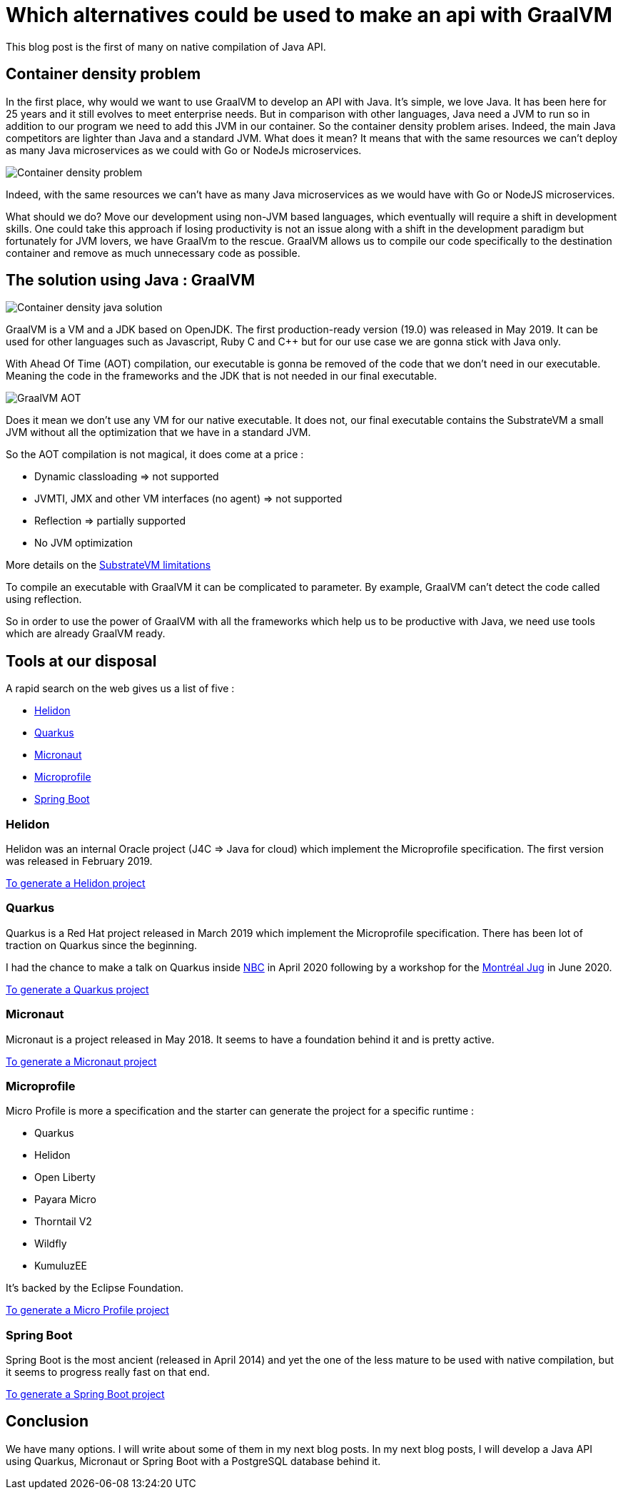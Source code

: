 = Which alternatives could be used to make an api with GraalVM
:showtitle:
//:page-excerpt: Excerpt goes here.
//:page-root: ../../../
:date: 2021-01-11 7:00:00 -0500
:layout: post
//:title: Man must explore, r sand this is exploration at its greatest
:page-subtitle: "Which alternatives could be used to make an api with GraalVM"
:page-background: /img/posts/2021-01-11-GraalVM-going-native.png

This blog post is the first of many on native compilation of Java API.

== Container density problem

In the first place, why would we want to use GraalVM to develop an API with Java.
It's simple, we love Java. It has been here for 25 years and it still evolves to meet enterprise needs.
But in comparison with other languages, Java need a JVM to run so in addition to our program we need to add this JVM in our
container.
So the container density problem arises.
Indeed, the main Java competitors are lighter than Java and a standard JVM.
What does it mean? It means that with the same resources we can't deploy as many Java microservices as we could with Go or NodeJs microservices.

image::../../../img/posts/2021-01-11-container-density-without-graalvm.svg[Container density problem]

Indeed, with the same resources we can't have as many Java microservices as we would have with Go or NodeJS microservices.

What should we do? Move our development using non-JVM based languages, which eventually will require a shift in development skills. One could take this approach
if losing productivity is not an issue along with a shift in the development paradigm but fortunately for JVM lovers, we have GraalVm to the rescue.
GraalVM allows us to compile our code specifically to the destination container and remove as much unnecessary code as possible.

== The solution using Java : GraalVM

image::../../../img/posts/2021-01-11-container-density-with-graalvm.svg[Container density java solution]

GraalVM is a VM and a JDK based on OpenJDK. The first production-ready version (19.0) was released in May 2019.
It can be used for other languages such as Javascript, Ruby C and C++ but for our use case we are gonna stick with Java only.

With Ahead Of Time (AOT) compilation, our executable is gonna be removed of the code that we don't need in our executable.
Meaning the code in the frameworks and the JDK that is not needed in our final executable.

image::../../../img/posts/native-executable-process.png[GraalVM AOT]

Does it mean we don't use any VM for our native executable.
It does not, our final executable contains the SubstrateVM a small JVM without all the optimization that we have in a standard JVM.

So the AOT compilation is not magical, it does come at a price :

- Dynamic classloading => not supported
- JVMTI, JMX and other VM interfaces (no agent) => not supported
- Reflection => partially supported
- No JVM optimization

More details on the https://github.com/oracle/graal/blob/master/substratevm/Limitations.md[SubstrateVM limitations]

To compile an executable with GraalVM it can be complicated to parameter.
By example, GraalVM can't detect the code called using reflection.

So in order to use the power of GraalVM with all the frameworks which help us to be productive with Java,
we need use tools which are already GraalVM ready.

== Tools at our disposal

A rapid search on the web gives us a list of five :

- https://helidon.io/[Helidon]
- https://quarkus.io[Quarkus]
- https://micronaut.io[Micronaut]
- https://projects.eclipse.org/projects/technology.microprofile[Microprofile]
- https://spring.io/projects/spring-boot[Spring Boot]

=== Helidon

Helidon was an internal Oracle project (J4C => Java for cloud) which implement the Microprofile specification.
The first version was released in February 2019.

https://helidon.io/docs/latest/#/mp/guides/02_quickstart[To generate a Helidon project]

=== Quarkus

Quarkus is a Red Hat project released in March 2019 which implement the Microprofile specification.
There has been lot of traction on Quarkus since the beginning.

I had the chance to make a talk on Quarkus inside https://www.nbc.ca[NBC] in April 2020
following by a workshop for the https://github.com/montrealjug/quarkus-workshop[Montréal Jug] in June 2020.

https://quarkus.io[To generate a Quarkus project]

=== Micronaut

Micronaut is a project released in May 2018.
It seems to have a foundation behind it and is pretty active.

https://micronaut.io[To generate a Micronaut project]

=== Microprofile

Micro Profile is more a specification and the starter can generate the project for a specific runtime :

- Quarkus
- Helidon
- Open Liberty
- Payara Micro
- Thorntail V2
- Wildfly
- KumuluzEE

It's backed by the Eclipse Foundation.

https://start.microprofile.io[To generate a Micro Profile project]

=== Spring Boot

Spring Boot is the most ancient (released in April 2014) and yet the one of the less mature to be used with native compilation,
but it seems to progress really fast on that end.

https://spring.io/projects/spring-boot[To generate a Spring Boot project]

== Conclusion

We have many options. I will write about some of them in my next blog posts.
In my next blog posts, I will develop a Java API using Quarkus, Micronaut or Spring Boot with a PostgreSQL database behind it.
